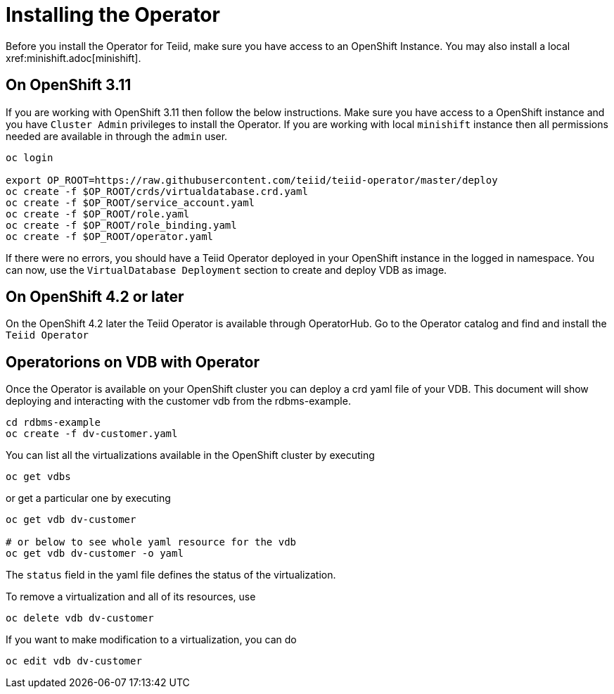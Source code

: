 = Installing the Operator  [[dv-install]]
Before you install the Operator for Teiid, make sure you have access to an OpenShift Instance. You may also install a local xref:minishift.adoc[minishift].


== On OpenShift 3.11 [[ocp311]]
If you are working with OpenShift 3.11 then follow the below instructions. Make sure you have access to a OpenShift instance and you have `Cluster Admin` privileges to install the Operator. If you are working with local `minishift` instance then all permissions needed are available in through the `admin` user.

[source,bash]
----
oc login 

export OP_ROOT=https://raw.githubusercontent.com/teiid/teiid-operator/master/deploy
oc create -f $OP_ROOT/crds/virtualdatabase.crd.yaml
oc create -f $OP_ROOT/service_account.yaml
oc create -f $OP_ROOT/role.yaml
oc create -f $OP_ROOT/role_binding.yaml
oc create -f $OP_ROOT/operator.yaml
----


If there were no errors, you should have a Teiid Operator deployed in your OpenShift instance in the logged in namespace. You can now, use the `VirtualDatabase Deployment` section to create and deploy VDB as image.


== On OpenShift 4.2 or later [[ocp4]]
On the OpenShift 4.2 later the Teiid Operator is available through OperatorHub. Go to the Operator catalog and find and install the `Teiid Operator`

== Operatorions on VDB with Operator

Once the Operator is available on your OpenShift cluster you can deploy a crd yaml file of your VDB.  This document will show deploying and interacting with the customer vdb from the rdbms-example.

[source,bash]
----
cd rdbms-example
oc create -f dv-customer.yaml
----

You can list all the virtualizations available in the OpenShift cluster by executing

[source,bash]
----
oc get vdbs
----

or get a particular one by executing 
[source,bash]
----
oc get vdb dv-customer

# or below to see whole yaml resource for the vdb
oc get vdb dv-customer -o yaml
----

The `status` field in the yaml file defines the status of the virtualization.

To remove a virtualization and all of its resources, use

[source,bash]
----
oc delete vdb dv-customer
----

If you want to make modification to a virtualization, you can do

----
oc edit vdb dv-customer
----

